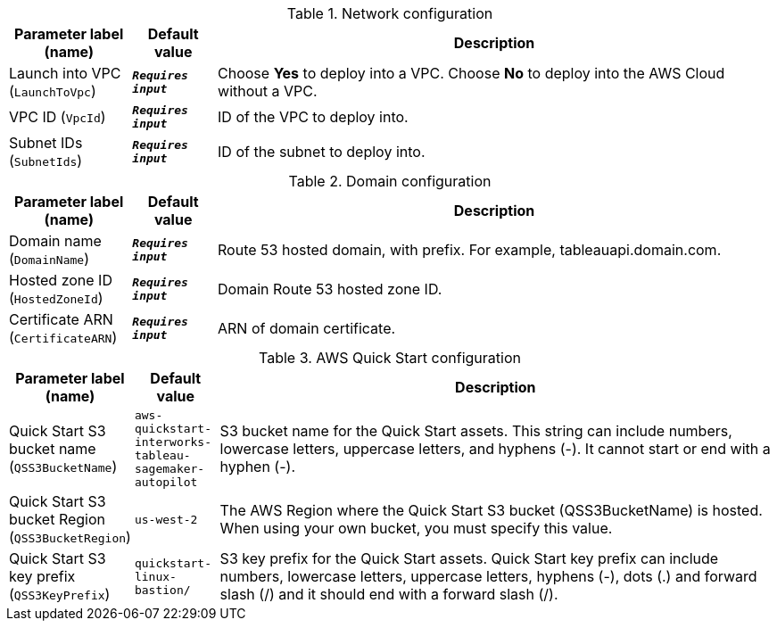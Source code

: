 
.Network configuration
[width="100%",cols="16%,11%,73%",options="header",]
|===
|Parameter label (name) |Default value|Description|Launch into VPC
(`LaunchToVpc`)|`**__Requires input__**`|Choose *Yes* to deploy into a VPC. Choose *No* to deploy into the AWS Cloud without a VPC.|VPC ID
(`VpcId`)|`**__Requires input__**`|ID of the VPC to deploy into.|Subnet IDs
(`SubnetIds`)|`**__Requires input__**`|ID of the subnet to deploy into.
|===
.Domain configuration
[width="100%",cols="16%,11%,73%",options="header",]
|===
|Parameter label (name) |Default value|Description|Domain name
(`DomainName`)|`**__Requires input__**`|Route 53 hosted domain, with prefix. For example, tableauapi.domain.com.|Hosted zone ID
(`HostedZoneId`)|`**__Requires input__**`|Domain Route 53 hosted zone ID.|Certificate ARN
(`CertificateARN`)|`**__Requires input__**`|ARN of domain certificate.
|===
.AWS Quick Start configuration
[width="100%",cols="16%,11%,73%",options="header",]
|===
|Parameter label (name) |Default value|Description|Quick Start S3 bucket name
(`QSS3BucketName`)|`aws-quickstart-interworks-tableau-sagemaker-autopilot`|S3 bucket name for the Quick Start assets. This string can include numbers, lowercase letters, uppercase letters, and hyphens (-). It cannot start or end with a hyphen (-).|Quick Start S3 bucket Region
(`QSS3BucketRegion`)|`us-west-2`|The AWS Region where the Quick Start S3 bucket (QSS3BucketName) is hosted. When using your own bucket, you must specify this value.|Quick Start S3 key prefix
(`QSS3KeyPrefix`)|`quickstart-linux-bastion/`|S3 key prefix for the Quick Start assets. Quick Start key prefix can include numbers, lowercase letters, uppercase letters, hyphens (-), dots (.) and forward slash (/) and it should end with a forward slash (/).
|===